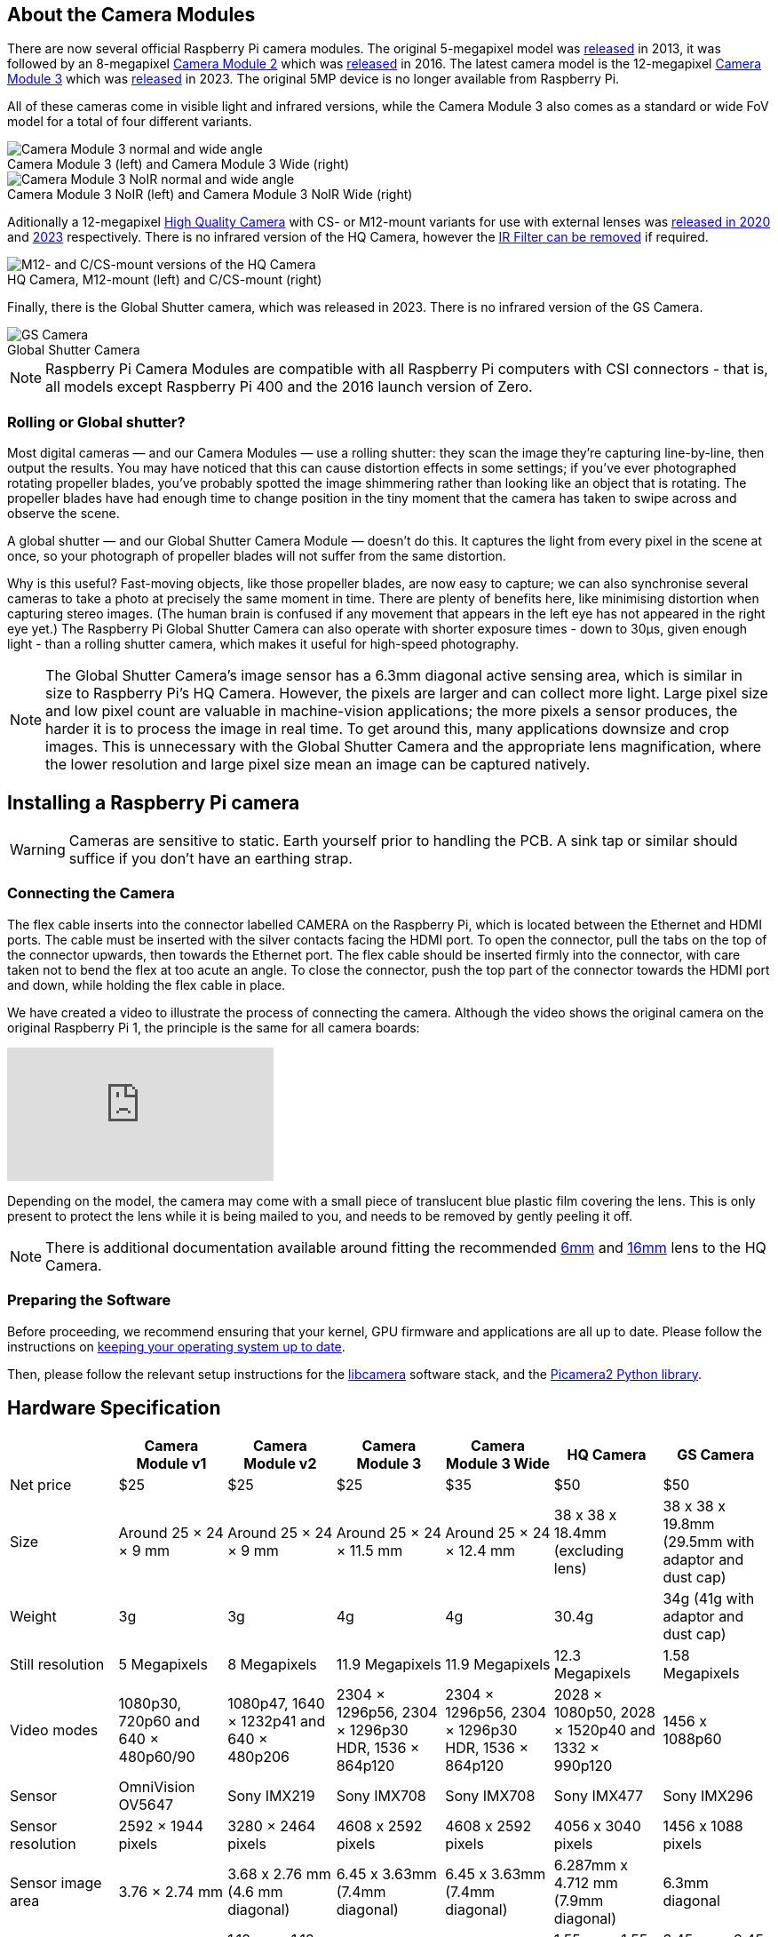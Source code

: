 :figure-caption!:
== About the Camera Modules

There are now several official Raspberry Pi camera modules. The original 5-megapixel model was https://www.raspberrypi.com/news/camera-board-available-for-sale/[released] in 2013, it was followed by an 8-megapixel https://www.raspberrypi.com/products/camera-module-v2/[Camera Module 2] which was https://www.raspberrypi.com/news/new-8-megapixel-camera-board-sale-25/[released] in 2016. The latest camera model is the 12-megapixel https://raspberrypi.com/products/camera-module-3/[Camera Module 3] which was https://www.raspberrypi.com/news/new-autofocus-camera-modules/[released] in 2023. The original 5MP device is no longer available from Raspberry Pi. 

All of these cameras come in visible light and infrared versions, while the Camera Module 3 also comes as a standard or wide FoV model for a total of four different variants.

.Camera Module 3 (left) and Camera Module 3 Wide (right)
image::images/cm3.jpg[Camera Module 3 normal and wide angle]

.Camera Module 3 NoIR (left) and Camera Module 3 NoIR Wide (right)
image::images/cm3_noir.jpg[Camera Module 3 NoIR normal and wide angle]

Aditionally a 12-megapixel https://www.raspberrypi.com/products/raspberry-pi-high-quality-camera/[High Quality Camera] with CS- or M12-mount variants for use with external lenses was https://www.raspberrypi.com/news/new-product-raspberry-pi-high-quality-camera-on-sale-now-at-50/[released in 2020] and https://www.raspberrypi.com/news/new-autofocus-camera-modules/[2023] respectively. There is no infrared version of the HQ Camera, however the xref:camera.adoc#filter-removal[IR Filter can be removed] if required.

.HQ Camera, M12-mount (left) and C/CS-mount (right)
image::images/hq.jpg[M12- and C/CS-mount versions of the HQ Camera]

Finally, there is the Global Shutter camera, which was released in 2023. There is no infrared version of the GS Camera.

.Global Shutter Camera
image::images/gs-camera.jpg[GS Camera]

NOTE: Raspberry Pi Camera Modules are compatible with all Raspberry Pi computers with CSI connectors - that is, all models except Raspberry Pi 400 and the 2016 launch version of Zero.

=== Rolling or Global shutter?

Most digital cameras — and our Camera Modules — use a rolling shutter: they scan the image they’re capturing line-by-line, then output the results. You may have noticed that this can cause distortion effects in some settings; if you’ve ever photographed rotating propeller blades, you’ve probably spotted the image shimmering rather than looking like an object that is rotating. The propeller blades have had enough time to change position in the tiny moment that the camera has taken to swipe across and observe the scene.

A global shutter — and our Global Shutter Camera Module — doesn’t do this. It captures the light from every pixel in the scene at once, so your photograph of propeller blades will not suffer from the same distortion.

Why is this useful? Fast-moving objects, like those propeller blades, are now easy to capture; we can also synchronise several cameras to take a photo at precisely the same moment in time. There are plenty of benefits here, like minimising distortion when capturing stereo images. (The human brain is confused if any movement that appears in the left eye has not appeared in the right eye yet.) The Raspberry Pi Global Shutter Camera can also operate with shorter exposure times - down to 30µs, given enough light - than a rolling shutter camera, which makes it useful for high-speed photography. 

NOTE: The Global Shutter Camera’s image sensor has a 6.3mm diagonal active sensing area, which is similar in size to Raspberry Pi’s HQ Camera. However, the pixels are larger and can collect more light. Large pixel size and low pixel count are valuable in machine-vision applications; the more pixels a sensor produces, the harder it is to process the image in real time. To get around this, many applications downsize and crop images. This is unnecessary with the Global Shutter Camera and the appropriate lens magnification, where the lower resolution and large pixel size mean an image can be captured natively. 

== Installing a Raspberry Pi camera

WARNING: Cameras are sensitive to static. Earth yourself prior to handling the PCB. A sink tap or similar should suffice if you don't have an earthing strap.

=== Connecting the Camera

The flex cable inserts into the connector labelled CAMERA on the Raspberry Pi, which is located between the Ethernet and HDMI ports. The cable must be inserted with the silver contacts facing the HDMI port. To open the connector, pull the tabs on the top of the connector upwards, then towards the Ethernet port. The flex cable should be inserted firmly into the connector, with care taken not to bend the flex at too acute an angle. To close the connector, push the top part of the connector towards the HDMI port and down, while holding the flex cable in place.

We have created a video to illustrate the process of connecting the camera. Although the video shows the original camera on the original Raspberry Pi 1, the principle is the same for all camera boards:

video::GImeVqHQzsE[youtube]

Depending on the model, the camera may come with a small piece of translucent blue plastic film covering the lens. This is only present to protect the lens while it is being mailed to you, and needs to be removed by gently peeling it off.

NOTE: There is additional documentation available around fitting the recommended https://datasheets.raspberrypi.com/hq-camera/cs-mount-lens-guide.pdf[6mm] and https://datasheets.raspberrypi.com/hq-camera/c-mount-lens-guide.pdf[16mm] lens to the HQ Camera.

=== Preparing the Software

Before proceeding, we recommend ensuring that your kernel, GPU firmware and applications are all up to date. Please follow the instructions on xref:../computers/os.adoc#using-apt[keeping your operating system up to date].

Then, please follow the relevant setup instructions for the xref:../computers/camera_software.adoc#getting-started[libcamera] software stack, and the https://datasheets.raspberrypi.com/camera/picamera2-manual.pdf[Picamera2 Python library].

== Hardware Specification

|===
|  | Camera Module v1 | Camera Module v2 | Camera Module 3 | Camera Module 3 Wide | HQ Camera | GS Camera

| Net price
| $25
| $25
| $25 
| $35
| $50
| $50

| Size
| Around 25 × 24 × 9 mm
| Around 25 × 24 × 9 mm
| Around 25 × 24 × 11.5 mm
| Around 25 × 24 × 12.4 mm
| 38 x 38 x 18.4mm (excluding lens)
| 38 x 38 x 19.8mm (29.5mm with adaptor and dust cap)

| Weight
| 3g
| 3g
| 4g
| 4g
| 30.4g
| 34g (41g with adaptor and dust cap)

| Still resolution
| 5 Megapixels
| 8 Megapixels
| 11.9 Megapixels
| 11.9 Megapixels
| 12.3 Megapixels
| 1.58 Megapixels

| Video modes
| 1080p30, 720p60 and 640 × 480p60/90
| 1080p47, 1640 × 1232p41 and 640 × 480p206
| 2304 × 1296p56, 2304 × 1296p30 HDR, 1536 × 864p120
| 2304 × 1296p56, 2304 × 1296p30 HDR, 1536 × 864p120
| 2028 × 1080p50, 2028 × 1520p40 and 1332 × 990p120
| 1456 x 1088p60

| Sensor
| OmniVision OV5647
| Sony IMX219
| Sony IMX708
| Sony IMX708
| Sony IMX477
| Sony IMX296

| Sensor resolution
| 2592 × 1944 pixels
| 3280 × 2464 pixels
| 4608 x 2592 pixels
| 4608 x 2592 pixels
| 4056 x 3040 pixels
| 1456 x 1088 pixels

| Sensor image area
| 3.76 × 2.74 mm
| 3.68 x 2.76 mm (4.6 mm diagonal)
| 6.45 x 3.63mm (7.4mm diagonal)
| 6.45 x 3.63mm (7.4mm diagonal)
| 6.287mm x 4.712 mm (7.9mm diagonal)
| 6.3mm diagonal

| Pixel size
| 1.4 µm × 1.4 µm
| 1.12 µm x 1.12 µm
| 1.4 µm x 1.4 µm
| 1.4 µm x 1.4 µm
| 1.55 µm x 1.55 µm
| 3.45 µm x 3.45 µm

| Optical size
| 1/4"
| 1/4"
| 1/2.43"
| 1/2.43"
| 1/2.3"
| 1/2.9"

| Focus
| Fixed
| Adjustable
| Motorized
| Motorized
| Adjustable
| Adjustable

| Depth of field
| Approx 1 m to ∞ 
| Approx 10 cm to ∞ 
| Approx 10 cm to ∞ 
| Approx 5 cm to ∞ 
| N/A
| N/A

| Focal length
| 3.60 mm +/- 0.01
| 3.04 mm
| 4.74 mm
| 2.75 mmm
| Depends on lens
| Depends on lens

| Horizontal Field of View (FoV)
| 53.50  +/- 0.13 degrees
| 62.2 degrees
| 66 degrees
| 102 degrees
| Depends on lens
| Depends on lens

| Vertical Field of View (FoV)
| 41.41 +/- 0.11 degrees
| 48.8 degrees
| 41 degrees
| 67 degrees
| Depends on lens
| Depends on lens

| Focal ratio (F-Stop)
| F2.9
| F2.0
| F1.8
| F2.2
| Depends on lens
| Depends on lens

| Maximum exposure times (seconds)
| 6
| 11.76
| 112
| 112
| 670.74
| 15.5 

| Lens Mount
| N/A
| N/A
| N/A 
| N/A
| C/CS- or M12-mount
| C/CS
|===

NOTE: There is https://github.com/raspberrypi/libcamera/issues/43[some evidence] to suggest that the Camera Module 3 may emit some RFI at a harmonic of the CSI clock rate. This RFI is in a range to interfere with GPS L1 frequencies (1575 MHz). Please see the https://github.com/raspberrypi/libcamera/issues/43[thread on Github] for details and proposed workarounds.

=== Mechanical Drawings

Available mechanical drawings;

* Camera Module 2 https://datasheets.raspberrypi.com/camera/camera-module-2-mechanical-drawing.pdf[PDF]
* Camera Module 3 https://datasheets.raspberrypi.com/camera/camera-module-3-standard-mechanical-drawing.pdf[PDF]
* Camera Module 3 Wide https://datasheets.raspberrypi.com/camera/camera-module-3-wide-mechanical-drawing.pdf[PDF]
* HQ Camera Module (CS-mount version) https://datasheets.raspberrypi.com/hq-camera/hq-camera-cs-mechanical-drawing.pdf[PDF]
** The CS-mount https://datasheets.raspberrypi.com/hq-camera/hq-camera-cs-lensmount-drawing.pdf[PDF]
* HQ Camera Module (M12-mount version) https://datasheets.raspberrypi.com/hq-camera/hq-camera-m12-mechanical-drawing.pdf[PDF]
* GS Camera Module 
https://datasheets.raspberrypi.com/gs-camera/gs-camera-mechanical-drawing.pdf[PDF]

NOTE: Board dimensions and mounting-hole positions for Camera Module 3 are identical to Camera Module 2. However, due to changes in the size and position of the sensor module, it is not mechanically compatible with the camera lid for the Raspberry Pi Zero Case.

=== Schematics

.Schematic of the Raspberry Pi CSI camera connector.
image:images/RPi-S5-conn.png[camera connector, width="65%"]

Other available schematics;

* Camera Module v2 https://datasheets.raspberrypi.com/camera/camera-module-2-schematics.pdf[PDF]
* HQ Camera Module https://datasheets.raspberrypi.com/hq-camera/hq-camera-schematics.pdf[PDF]

